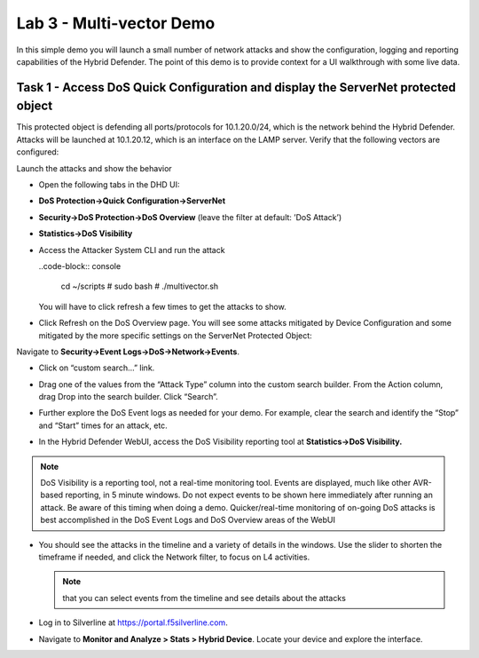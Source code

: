 Lab 3 - Multi-vector Demo
=========================

In this simple demo you will launch a small number of network attacks
and show the configuration, logging and reporting capabilities of the
Hybrid Defender. The point of this demo is to provide context for a UI
walkthrough with some live data.

Task 1 - Access DoS Quick Configuration and display the ServerNet protected object
----------------------------------------------------------------------------------

This protected object is defending all ports/protocols for 10.1.20.0/24,
which is the network behind the Hybrid Defender. Attacks will be
launched at 10.1.20.12, which is an interface on the LAMP server. Verify
that the following vectors are configured:

|image35|

Launch the attacks and show the behavior

- Open the following tabs in the DHD UI:

- **DoS Protection->Quick Configuration->ServerNet**

- **Security->DoS Protection->DoS Overview** (leave the filter at
  default: ’DoS Attack’)

- **Statistics->DoS Visibility**

- Access the Attacker System CLI and run the attack

  ..code-block:: console

    cd ~/scripts
    # sudo bash
    # ./multivector.sh

  You will have to click refresh a few times to get the attacks to show.

- Click Refresh on the DoS Overview page. You will see some attacks
  mitigated by Device Configuration and some mitigated by the more
  specific settings on the ServerNet Protected Object:

  |image36|

Navigate to **Security->Event Logs->DoS->Network->Events**.

- Click on “custom search…” link.

- Drag one of the values from the “Attack Type” column into the custom
  search builder. From the Action column, drag Drop into the search
  builder. Click “Search”.

  |image37|

- Further explore the DoS Event logs as needed for your demo. For
  example, clear the search and identify the “Stop” and “Start” times
  for an attack, etc.

- In the Hybrid Defender WebUI, access the DoS Visibility reporting
  tool at **Statistics->DoS Visibility.**

.. NOTE:: DoS Visibility is a reporting tool, not a real-time
   monitoring tool. Events are displayed, much like other AVR-based
   reporting, in 5 minute windows. Do not expect events to be shown here
   immediately after running an attack. Be aware of this timing when doing
   a demo. Quicker/real-time monitoring of on-going DoS attacks is best
   accomplished in the DoS Event Logs and DoS Overview areas of the WebUI

- You should see the attacks in the timeline and a variety of details in
  the windows. Use the slider to shorten the timeframe if needed, and
  click the Network filter, to focus on L4 activities.

  |image38|

  .. NOTE:: that you can select events from the timeline and see details
     about the attacks

  |image39|

- Log in to Silverline at https://portal.f5silverline.com.

- Navigate to **Monitor and Analyze > Stats > Hybrid Device**. Locate your
  device and explore the interface.

.. |image35| image:: /_static/image37.png
   :width: 6.41389in
   :height: 4.36042in
.. |image36| image:: /_static/image38.png
   :width: 7.29722in
   :height: 1.87424in
.. |image37| image:: /_static/image39.png
   :width: 7.35069in
   :height: 2.26358in
.. |image38| image:: /_static/image40.png
   :width: 7.40417in
   :height: 1.06667in
.. |image39| image:: /_static/image41.png
   :width: 7.28750in
   :height: 3.65347in


